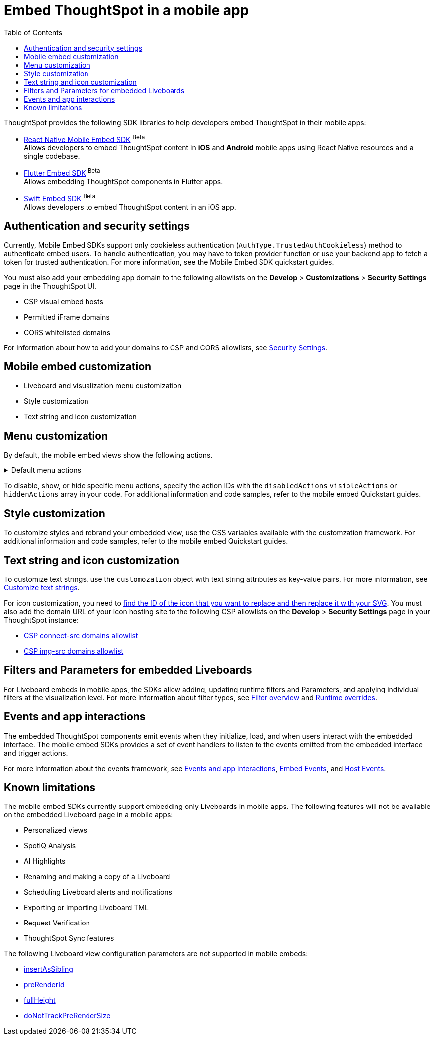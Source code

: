 = Embed ThoughtSpot in a mobile app
:toc: true
:toclevels: 2

:page-title: Embed ThoughtSpot in a mobile app
:page-pageid: mobile-embed
:page-description: Using ThoughtSpot's mobile embed SDKs, you can now embed ThoughtSpot in your mobile apps

ThoughtSpot provides the following SDK libraries to help developers embed ThoughtSpot in their mobile apps:

* xref:mobilesdk-quick-start.adoc[React Native Mobile Embed SDK] [beta betaBackground]^Beta^ +
 Allows developers to embed ThoughtSpot content in *iOS* and *Android* mobile apps using React Native resources and a single codebase.
* xref:mobile-embed-qs-flutter.adoc[Flutter Embed SDK] [beta betaBackground]^Beta^ +
Allows embedding ThoughtSpot components in Flutter apps.
* xref:mobile-embed-qs-swift.adoc[Swift Embed SDK] [beta betaBackground]^Beta^ +
Allows developers to embed ThoughtSpot content in an iOS app.

== Authentication and security settings
Currently, Mobile Embed SDKs support only cookieless authentication (`AuthType.TrustedAuthCookieless`) method to authenticate embed users. To handle authentication, you may have to token provider function or use your backend app to fetch a token for trusted authentication. For more information, see the Mobile Embed SDK quickstart guides.

You must also add your embedding app domain to the following allowlists on the **Develop** > **Customizations** > **Security Settings** page in the ThoughtSpot UI.

* CSP visual embed hosts
* Permitted iFrame domains
* CORS whitelisted domains

For information about how to add your domains to CSP and CORS allowlists, see xref:security-settings.adoc[Security Settings].

== Mobile embed customization

* Liveboard and visualization menu customization
* Style customization
* Text string and icon customization

== Menu customization
By default, the mobile embed views show the following actions.

[#actionsMobileEmbed]
.Default menu actions
[%collapsible]
====
* **Add filter** (xref:Action.adoc#_addfilter[`Action.AddFilter`]) +
Allows adding filters to the embedded Liveboard
* **Filter** (xref:Action.adoc#_crossfilter[`Action.CrossFilter`]) +
Allows applying filters across all visualizations in a Liveboard.
* **Drill down** (xref:Action.adoc#_drilldown[`Action.DrillDown`]) +
Allows drilling down on a data point in the visualization to get granular details.
* **Personalized view** (xref:Action.adoc#_personalisedviewsdropdown[`Action.PersonalisedViewsDropdown`]) +
The Liveboard personalized views drop-down.
* **Filter** action  (xref:Action.adoc#_axismenufilter[`Action.AxisMenuFilter`]) in the chart axis or table column customization menu +
Allows adding, editing, or removing filters on a visualization.
* **Edit** action (xref:Action.adoc#_axismenuedit[`Action.AxisMenuEdit`]) in the axis customization menu. +
Allows editing the axis name, position, minimum and maximum values of a column.
* **Position** action (xref:Action.adoc#_axismenuposition[`Action.AxisMenuPosition`]) in the axis customization menu. +
Allows changing the position of the axis to the left or right side of the chart.
* **Sort** action (xref:Action.adoc#_axismenusort[`Action.AxisMenuSort`]) - Sorts the data in ascending or descending order on a chart or table.
* **Aggregate** (xref:Action.adoc#_axismenuaggregate[`Action.AxisMenuAggregate`]) option in the chart axis or the table column customization menu. +
Provides aggregation options to analyze the data on a chart or table.
* **Conditional formatting** menu option (xref:Action.adoc#_axismenuconditionalformat[`Action.AxisMenuConditionalFormat`]) +
Allows adding rules for conditional formatting of data points on a chart or table.
* The **Group** option (xref:Action.adoc#_axismenugroup[`Action.AxisMenuGroup`]) in the chart axis or table column customization menu. +
Allows grouping data points if the axes use the same unit of measurement and a similar scale.
* The **Remove** option (xref:Action.adoc#_axismenuremove[`Action.AxisMenuRemove`]) in the chart axis or table column customization menu. +
Removes the data labels from a chart or the column of a table visualization.
* The **Rename** option (xref:Action.adoc#_axismenurename[`Action.AxisMenuRename`]) in the chart axis or table column customization menu. +
Renames the axis label on a chart or the column header on a table
* **Time bucket** option (xref:Action.adoc#_axismenutimebucket[`Action.AxisMenuTimeBucket`]) in the chart axis or table column customization menu. +
Allows defining time metric for date comparison.
====

To disable, show, or hide specific menu actions, specify the action IDs with the `disabledActions` `visibleActions` or `hiddenActions` array in your code. For additional information and code samples, refer to the mobile embed Quickstart guides.

== Style customization
To customize styles and rebrand your embedded view, use the CSS variables available with the customzation framework. For additional information and code samples, refer to the mobile embed Quickstart guides.

== Text string and icon customization
To customize text strings, use the `customozation` object with text string attributes as key-value pairs. For more information, see xref:customize-text-strings.adoc[Customize text strings].

For icon customization, you need to xref:customize-icons.adoc#_create_an_icon_override[find the ID of the icon that you want to replace and then replace it with your SVG]. You must also add the domain URL of your icon hosting site to the following CSP allowlists on the *Develop* > *Security Settings* page in your ThoughtSpot instance:

** xref:security-settings.adoc#csp-connect-src[CSP connect-src domains allowlist]
** xref:security-settings.adoc#csp-trusted-domain[CSP img-src domains allowlist]

== Filters and Parameters for embedded Liveboards
For Liveboard embeds in mobile apps, the SDKs allow adding, updating runtime filters and Parameters, and applying individual filters at the visualization level.
For more information about filter types, see xref:filters_overview.adoc[Filter overview] and xref:Runtime overrides[Runtime overrides].

== Events and app interactions

The embedded ThoughtSpot components emit events when they initialize, load, and when users interact with the embedded interface. The mobile embed SDKs provides a set of event handlers to listen to the events emitted from the embedded interface and trigger actions.

For more information about the events framework, see xref:embed-events.adoc[Events and app interactions], xref:EmbedEvent.adoc[Embed Events], and xref:HostEvent.adoc[Host Events].

== Known limitations

The mobile embed SDKs currently support embedding only Liveboards in mobile apps. The following features will not be available on the embedded Liveboard page in a mobile apps:

* Personalized views
* SpotIQ Analysis
* AI Highlights
* Renaming and making a copy of a Liveboard
* Scheduling Liveboard alerts and notifications
* Exporting or importing Liveboard TML
* Request Verification
* ThoughtSpot Sync features

The following Liveboard view configuration parameters are not supported in mobile embeds:

* xref:LiveboardViewConfig.adoc#_insertassibling[insertAsSibling]
* xref:LiveboardViewConfig.adoc#_prerenderid[preRenderId]
* xref:LiveboardViewConfig.adoc#_fullheight[fullHeight]
* xref:LiveboardViewConfig.adoc#_donottrackprerendersize[doNotTrackPreRenderSize]

